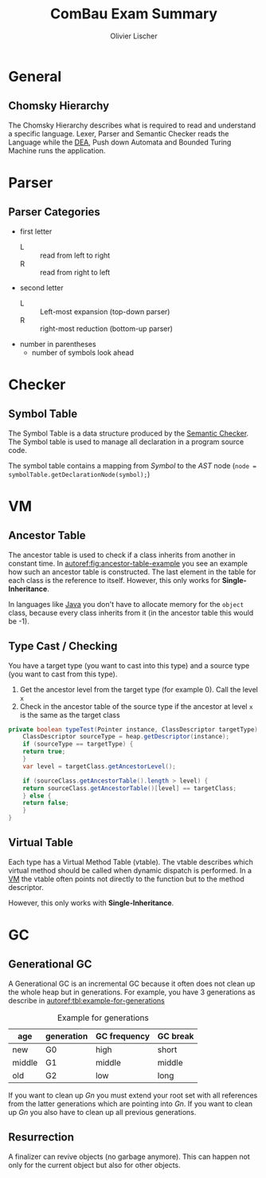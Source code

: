 #+TITLE: ComBau Exam Summary
#+AUTHOR: Olivier Lischer
#+LATEX_CLASS: ost-exam-summary
#+LATEX_CLASS_OPTIONS: [12pt,twoside,landscape]
#+LATEX_HEADER: \usepackage[top=5mm,bottom=5mm,right=5mm,left=5mm,landscape]{geometry}
#+LATEX_HEADER: \usepackage{multicol}
#+LATEX_HEADER: \usepackage{enumitem}
#+LATEX_HEADER: \usepackage{fancyhdr}
#+LATEX_HEADER: \usepackage{caption}
#+LATEX_HEADER: \usepackage{algorithm}
#+LATEX_HEADER: \usepackage{algpseudocode}
#+LATEX_HEADER: \usepackage{float}
#+LATEX_HEADER: \setlist{noitemsep, topsep=0pt}
#+LATEX_HEADER: \setlength{\parindent}{0pt}
#+LATEX_HEADER: \setlength{\columnseprule}{0.2pt}

#+LATEX_HEADER: \definecolor{mygreen}{rgb}{0,0.6,0}
#+LATEX_HEADER: \definecolor{mygray}{rgb}{0.5,0.5,0.5}
#+LATEX_HEADER: \definecolor{mymauve}{rgb}{0.58,0,0.82}

#+LATEX_HEADER: \lstset{ backgroundcolor=\color{white}, basicstyle=\footnotesize, breaklines=true, captionpos=b, commentstyle=\color{mygreen}, escapeinside={\%*}{*)},keywordstyle=\color{blue}, stringstyle=\color{mymauve},}
#+LATEX: \begin{multicols}{4}

* General
** Chomsky Hierarchy
The Chomsky Hierarchy describes what is required to read and understand a specific language.
Lexer, Parser and Semantic Checker reads the Language while the [[id:60b0e92e-4c0c-469d-a899-ec8a4c7a3527][DEA]], Push down Automata and Bounded Turing Machine runs the application.

#+LATEX: {
[[file:img/chomsky_hierarchie.png]]
#+LATEX: \captionof{figure}{Chomsky Hierarchy}\label{fig:chomsky-hierarchy}
#+LATEX: }

* Parser
** Parser Categories
- first letter
  - L :: read from left to right
  - R :: read from right to left
- second letter
  - L :: Left-most expansion (top-down parser)
  - R :: right-most reduction (bottom-up parser)
- number in parentheses
  - number of symbols look ahead

#+LATEX: {
[[file:img/parser_notation.png]]
#+LATEX: \captionof{figure}{Parser notation}\label{fig:parser-notation}
#+LATEX: }

* Checker
** Symbol Table
The Symbol Table is a data structure produced by the [[id:6bf110f5-151c-41bd-bd8d-95d9ff810b7d][Semantic Checker]].
The Symbol table is used to manage all declaration in a program source code.

The symbol table contains a mapping from /Symbol/ to the /AST/ node (=node = symbolTable.getDeclarationNode(symbol);=)


#+LATEX: {
[[file:img/symbol_table_example.png]]
#+LATEX: \captionof{figure}{Example Structure for a Symbol Table}\label{fig:example-structure-for-a-symbol-table}
#+LATEX: }
* VM
** Ancestor Table
The ancestor table is used to check if a class inherits from another in constant time.
In [[autoref:fig:ancestor-table-example]] you see an example how such an ancestor table is constructed.
The last element in the table for each class is the reference to itself.
However, this only works for *Single-Inheritance*.

In languages like [[id:d4e5f169-81a7-4ce9-a0ff-e85399b1294a][Java]] you don't have to allocate memory for the =object= class, because every class inherits from it (in the ancestor table this would be -1).

#+LATEX: {
[[file:img/ancestor_table.png]]
#+LATEX: \captionof{figure}{Ancestor Table Example}\label{fig:ancestor-table-example}
#+LATEX: }

** Type Cast / Checking
You have a target type (you want to cast into this type) and a source type (you want to cast from this type).

1. Get the ancestor level from the target type (for example 0). Call the level ~x~
2. Check in the ancestor table of the source type if the ancestor at level ~x~ is the same as the target class


#+begin_src java
  private boolean typeTest(Pointer instance, ClassDescriptor targetType) {
      ClassDescriptor sourceType = heap.getDescriptor(instance);
      if (sourceType == targetType) {
	  return true;
      }
      var level = targetClass.getAncestorLevel();

      if (sourceClass.getAncestorTable().length > level) {
	  return sourceClass.getAncestorTable()[level] == targetClass;
      } else {
	  return false;
      }
  }
#+end_src

** Virtual Table
Each type has a Virtual Method Table (vtable).
The vtable describes which virtual method should be called when dynamic dispatch is performed. 
In a [[id:f6fab7f1-f45f-4dff-beb3-50f32cae922b][VM]] the vtable often points not directly to the function but to the method descriptor.

However, this only works with *Single-Inheritance*.

#+LATEX: {
[[file:img/vtable_example.png]]
#+LATEX: \captionof{figure}{VTable example}\label{fig:vtable-example}
#+LATEX: }

* GC
** Generational GC
A Generational GC is an incremental GC because it often does not clean up the whole heap but in generations.
For example, you have 3 generations as describe in [[autoref:tbl:example-for-generations]]

#+CAPTION: Example for generations
#+NAME: tbl:example-for-generations
| age    | generation | GC frequency | GC break |
|--------+------------+--------------+----------|
| new    | G0         | high         | short    |
| middle | G1         | middle       | middle   |
| old    | G2         | low          | long     |

If you want to clean up /Gn/ you must extend your root set with all references from the latter generations which are pointing into /Gn/.
If you want to clean up /Gn/ you also have to clean up all previous generations.

#+LATEX: {
[[file:img/gc_of_g0.png]]
#+LATEX: \captionof{figure}{GC of G0}\label{fig:gc-of-g0}
#+LATEX: }

** Resurrection
A finalizer can revive objects (no garbage anymore).
This can happen not only for the current object but also for other objects.


#+LATEX: {
[[file:img/resurrection_example.png]]
#+LATEX: \captionof{figure}{Resurrection Example}\label{fig:resurrection-example}
#+LATEX: }


#+LATEX: \end{multicols}
